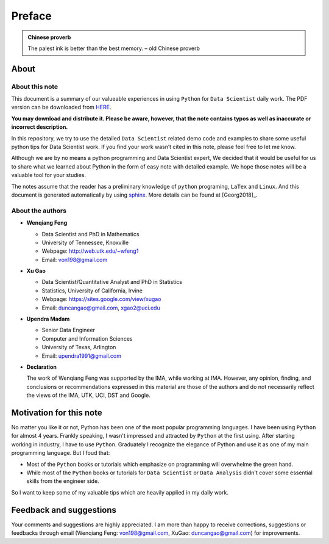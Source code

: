 .. _preface:

=======
Preface
=======

.. |py| replace:: ``Python``
.. |ds| replace:: ``Data Scientist``
.. |da| replace:: ``Data Analysis``

.. admonition:: Chinese proverb

	The palest ink is better than the best memory. – old Chinese proverb


About
+++++

About this note
---------------

This document is a summary of our valueable experiences in using |py| 
for |ds| daily work. The PDF version can be downloaded from `HERE <sphinxgithub.pdf>`_. 

**You may download and distribute it. Please be aware, however, that the note contains typos as well as inaccurate or incorrect description.** 

In this repository, we try to use the detailed |ds| related demo code and 
examples to share some useful python tips for Data Scientist work. If you 
find your work wasn’t cited in this note, please feel free to let me know.

Although we are by no means a python programming and Data Scientist expert, 
We decided that it would be useful for us to share what we learned 
about Python in the form of easy note with detailed example. 
We hope those notes will be a valuable tool for your studies.

The notes assume that the reader has a preliminary knowledge of ``python`` programing, ``LaTex`` and ``Linux``. And this document is generated automatically by using `sphinx`_. More details can be found at [Georg2018]_.

.. _sphinx: http://sphinx.pocoo.org

About the authors
-----------------

* **Wenqiang Feng** 
	
  * Data Scientist and PhD in Mathematics 
  * University of Tennessee, Knoxville
  * Webpage: http://web.utk.edu/~wfeng1
  * Email: von198@gmail.com

* **Xu Gao**

  * Data Scientist/Quantitative Analyst and PhD in Statistics  
  * Statistics, University of California, Irvine
  * Webpage: https://sites.google.com/view/xugao
  * Email: duncangao@gmail.com, xgao2@uci.edu 

* **Upendra Madam**

  * Senior Data Engineer 
  * Computer and Information Sciences 
  * University of Texas, Arlington 
  * Email: upendra1991@gmail.com

* **Declaration**

  The work of Wenqiang Feng was supported by the IMA, while working at IMA. However, any opinion, finding, and conclusions or recommendations expressed in this material are those of the authors and do not necessarily reflect the views of the IMA, UTK, UCI, DST and Google.


Motivation for this note
++++++++++++++++++++++++


No matter you like it or not, Python has been one of the most popular programming languages.
I have been using |py| for almost 4 years. Frankly speaking, I wasn't impressed and attracted 
by |py| at the first using. After starting working in industry, I have to use |py|. Graduately
I recognize the elegance of Python and use it as one of my main programming language. But I foud that:

* Most of the |py| books or tutorials which emphasize on programming will overwhelme the green hand. 
* While most of the |py| books or tutorials for |ds| or |da| didn't cover some essential skills from the engineer side.

So I want to keep some of my valuable tips which are heavily applied in my daily work. 


Feedback and suggestions
++++++++++++++++++++++++
Your comments and suggestions are highly appreciated. I am more than happy to receive 
corrections, suggestions or feedbacks through email (Wenqiang Feng: von198@gmail.com, XuGao: duncangao@gmail.com) for improvements. 
